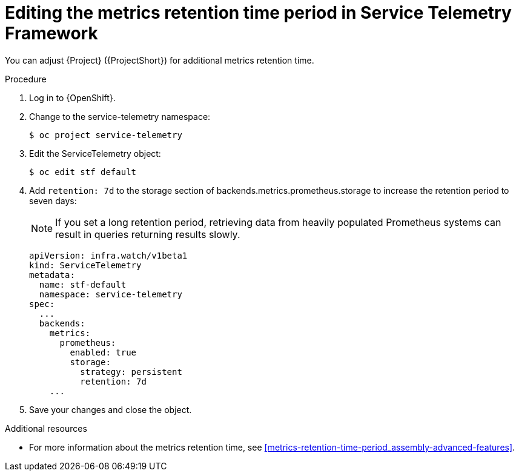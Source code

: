 
[id="editing-the-metrics-retention-time-period-in-service-telemetry-framework_{context}"]
= Editing the metrics retention time period in Service Telemetry Framework

[role="_abstract"]
You can adjust {Project} ({ProjectShort}) for additional metrics retention time.

.Procedure

. Log in to {OpenShift}.

. Change to the service-telemetry namespace:
+
[source,bash,options="nowrap",role="white-space-pre"]
----
$ oc project service-telemetry
----

. Edit the ServiceTelemetry object:
+
[source,bash,options="nowrap",role="white-space-pre"]
----
$ oc edit stf default
----

. Add `retention: 7d`  to the storage section of backends.metrics.prometheus.storage to increase the retention period to seven days:
+
[NOTE]
If you set a long retention period, retrieving data from heavily populated Prometheus systems can result in queries returning results slowly.
+
[source,yaml,options="nowrap",role="white-space-pre"]
----
apiVersion: infra.watch/v1beta1
kind: ServiceTelemetry
metadata:
  name: stf-default
  namespace: service-telemetry
spec:
  ...
  backends:
    metrics:
      prometheus:
        enabled: true
        storage:
          strategy: persistent
          retention: 7d
    ...
----

. Save your changes and close the object.

.Additional resources

* For more information about the metrics retention time, see xref:metrics-retention-time-period_assembly-advanced-features[].
